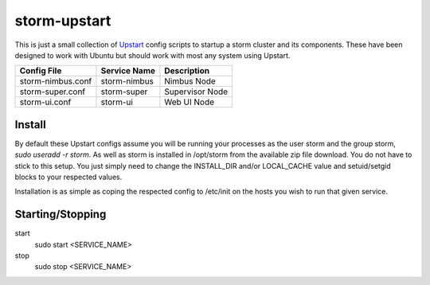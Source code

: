 =============
storm-upstart
=============

This is just a small collection of `Upstart <http://upstart.ubuntu.com/>`_ config scripts to startup a storm cluster and its components. 
These have been designed to work with Ubuntu but should work with most any system using Upstart.

=================  ============  ===============
Config File        Service Name  Description
=================  ============  ===============
storm-nimbus.conf  storm-nimbus  Nimbus Node
storm-super.conf   storm-super   Supervisor Node
storm-ui.conf      storm-ui      Web UI Node
=================  ============  ===============

Install
-------

By default these Upstart configs assume you will be running your processes as the user storm and the group storm, *sudo useradd -r storm*. 
As well as storm is installed in /opt/storm from the available zip file download. You do not have to stick to this setup. 
You just simply need to change the INSTALL_DIR and/or LOCAL_CACHE value and setuid/setgid blocks to your respected values.

Installation is as simple as coping the respected config to /etc/init on the hosts you wish to run that given service.

Starting/Stopping
-----------------

start
    sudo start <SERVICE_NAME>

stop
    sudo stop <SERVICE_NAME>

